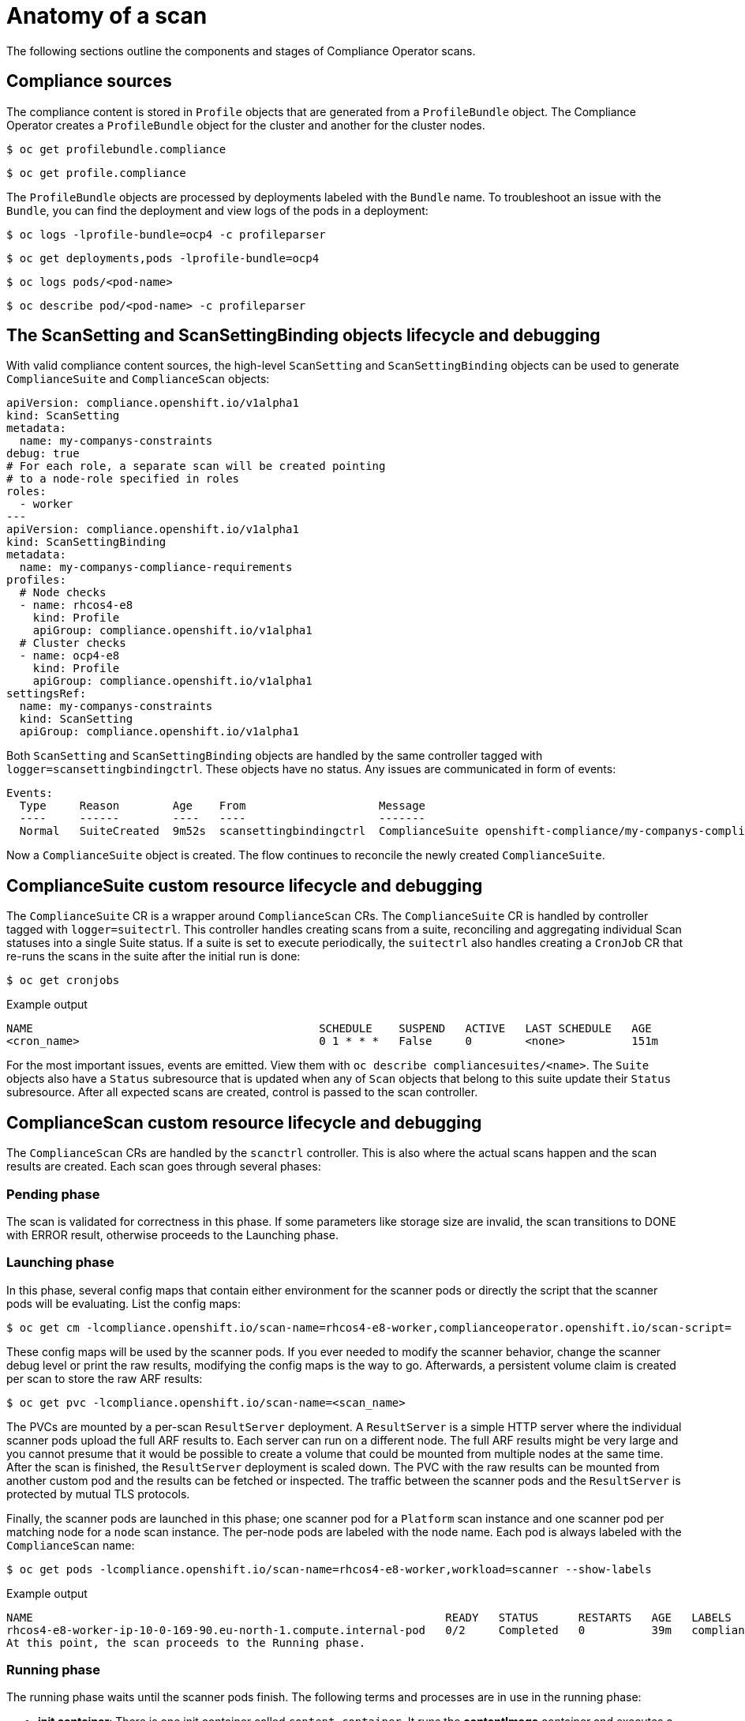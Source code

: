 // Module included in the following assemblies:
//
// * security/compliance_operator/compliance-operator-troubleshooting.adoc

[id="compliance-anatomy_{context}"]
= Anatomy of a scan

The following sections outline the components and stages of Compliance Operator scans.

[id="compliance-anatomy-compliance-sources_{context}"]
== Compliance sources
The compliance content is stored in `Profile` objects that are generated from a `ProfileBundle` object. The Compliance Operator creates a `ProfileBundle` object for the cluster and another for the cluster nodes.

[source,terminal]
----
$ oc get profilebundle.compliance
----

[source,terminal]
----
$ oc get profile.compliance
----

The `ProfileBundle` objects are processed by deployments labeled with the `Bundle` name. To troubleshoot an issue with the `Bundle`, you can find the deployment and view logs of the pods in a deployment:

[source,terminal]
----
$ oc logs -lprofile-bundle=ocp4 -c profileparser
----

[source,terminal]
----
$ oc get deployments,pods -lprofile-bundle=ocp4
----

[source,terminal]
----
$ oc logs pods/<pod-name>
----

[source,terminal]
----
$ oc describe pod/<pod-name> -c profileparser
----

[id="compliance-anatomy-scan-setting-scan-binding-lifecycle_{context}"]
== The ScanSetting and ScanSettingBinding objects lifecycle and debugging
With valid compliance content sources, the high-level `ScanSetting` and `ScanSettingBinding` objects can be used to generate `ComplianceSuite` and `ComplianceScan` objects:

[source,yaml]
----
apiVersion: compliance.openshift.io/v1alpha1
kind: ScanSetting
metadata:
  name: my-companys-constraints
debug: true
# For each role, a separate scan will be created pointing
# to a node-role specified in roles
roles:
  - worker
---
apiVersion: compliance.openshift.io/v1alpha1
kind: ScanSettingBinding
metadata:
  name: my-companys-compliance-requirements
profiles:
  # Node checks
  - name: rhcos4-e8
    kind: Profile
    apiGroup: compliance.openshift.io/v1alpha1
  # Cluster checks
  - name: ocp4-e8
    kind: Profile
    apiGroup: compliance.openshift.io/v1alpha1
settingsRef:
  name: my-companys-constraints
  kind: ScanSetting
  apiGroup: compliance.openshift.io/v1alpha1
----

Both `ScanSetting` and `ScanSettingBinding` objects are handled by the same controller tagged with `logger=scansettingbindingctrl`.  These objects have no status. Any issues are communicated in form of events:

[source,terminal]
----
Events:
  Type     Reason        Age    From                    Message
  ----     ------        ----   ----                    -------
  Normal   SuiteCreated  9m52s  scansettingbindingctrl  ComplianceSuite openshift-compliance/my-companys-compliance-requirements created
----

Now a `ComplianceSuite` object is created. The flow continues to reconcile the newly created `ComplianceSuite`.

[id="compliance-suite-lifecycle-debugging_{context}"]
== ComplianceSuite custom resource lifecycle and debugging
The `ComplianceSuite` CR is a wrapper around `ComplianceScan` CRs. The `ComplianceSuite` CR is handled by controller tagged with `logger=suitectrl`.
This controller handles creating scans from a suite, reconciling and aggregating individual Scan statuses into a single Suite status. If a suite is set to execute periodically, the `suitectrl` also handles creating a `CronJob` CR that re-runs the scans in the suite after the initial run is done:

[source,terminal]
----
$ oc get cronjobs
----

.Example output
[source,terminal]
----
NAME                                           SCHEDULE    SUSPEND   ACTIVE   LAST SCHEDULE   AGE
<cron_name>                                    0 1 * * *   False     0        <none>          151m
----

For the most important issues, events are emitted. View them with `oc describe compliancesuites/<name>`. The `Suite` objects also have a `Status` subresource that is updated when any of `Scan` objects that belong to this suite update their `Status` subresource. After all expected scans are created, control is passed to the scan controller.

[id="compliance-scan-lifecycle-debugging_{context}"]
== ComplianceScan custom resource lifecycle and debugging
The `ComplianceScan` CRs are handled by the `scanctrl` controller. This is also where the actual scans happen and the scan results are created. Each scan goes through several phases:

[id="compliance-scan-pending-phase_{context}"]
=== Pending phase
The scan is validated for correctness in this phase. If some parameters like storage size are invalid, the scan transitions to DONE with ERROR result, otherwise proceeds to the Launching phase.

[id="compliance-scan-launching-phase_{context}"]
=== Launching phase
In this phase, several config maps that contain either environment for the scanner pods or directly the script that the scanner pods will be evaluating. List the config maps:

[source,terminal]
----
$ oc get cm -lcompliance.openshift.io/scan-name=rhcos4-e8-worker,complianceoperator.openshift.io/scan-script=
----

These config maps will be used by the scanner pods. If you ever needed to modify the scanner behavior, change the scanner debug level or print the raw results, modifying the config maps is the way to go. Afterwards, a persistent volume claim is created per scan to store the raw ARF results:

[source,terminal]
----
$ oc get pvc -lcompliance.openshift.io/scan-name=<scan_name>
----

The PVCs are mounted by a per-scan `ResultServer` deployment. A `ResultServer` is a simple HTTP server where the individual scanner pods upload the full ARF results to. Each server can run on a different node. The full ARF results might be very large and you cannot presume that it would be possible to create a volume that could be mounted from multiple nodes at the same time. After the scan is finished, the `ResultServer` deployment is scaled down. The PVC with the raw results can be mounted from another custom pod and the results can be fetched or inspected. The traffic between the scanner pods and the `ResultServer` is protected by mutual TLS protocols.

Finally, the scanner pods are launched in this phase; one scanner pod for a `Platform` scan instance and one scanner pod per matching node for a `node` scan instance. The per-node pods are labeled with the node name. Each pod is always labeled with the `ComplianceScan` name:

[source,terminal]
----
$ oc get pods -lcompliance.openshift.io/scan-name=rhcos4-e8-worker,workload=scanner --show-labels
----

.Example output
[source,terminal]
----
NAME                                                              READY   STATUS      RESTARTS   AGE   LABELS
rhcos4-e8-worker-ip-10-0-169-90.eu-north-1.compute.internal-pod   0/2     Completed   0          39m   compliance.openshift.io/scan-name=rhcos4-e8-worker,targetNode=ip-10-0-169-90.eu-north-1.compute.internal,workload=scanner
At this point, the scan proceeds to the Running phase.
----

[id="compliance-scan-running-phase_{context}"]
=== Running phase
The running phase waits until the scanner pods finish. The following terms and processes are in use in the running phase:

* *init container*: There is one init container called `content-container`. It runs the *contentImage* container and executes a single command that copies the *contentFile* to the `/content` directory shared with the other containers in this pod.

* *scanner*: This container runs the scan. For node scans, the container mounts the node filesystem as `/host` and mounts the content delivered by the init container. The container also mounts the `entrypoint` `ConfigMap` created in the Launching phase and executes it. The default script in the entrypoint `ConfigMap` executes OpenSCAP and stores the result files in the `/results` directory shared between the pod's containers. Logs from this pod can be viewed to determine what the OpenSCAP scanner checked. More verbose output can be viewed with the `debug` flag.

* *logcollector*: The logcollector container waits until the scanner container finishes. Then, it uploads the full ARF results to the `ResultServer` and separately uploads the XCCDF results along with scan result and OpenSCAP result code as a `ConfigMap.` These result config maps are labeled with the scan name (`compliance.openshift.io/scan-name=<scan_name>`):
+
[source,terminal]
----
$ oc describe cm/rhcos4-e8-worker-ip-10-0-169-90.eu-north-1.compute.internal-pod
----
+
.Example output
[source,terminal]
----
      Name:         rhcos4-e8-worker-ip-10-0-169-90.eu-north-1.compute.internal-pod
      Namespace:    openshift-compliance
      Labels:       compliance.openshift.io/scan-name-scan=rhcos4-e8-worker
                    complianceoperator.openshift.io/scan-result=
      Annotations:  compliance-remediations/processed:
                    compliance.openshift.io/scan-error-msg:
                    compliance.openshift.io/scan-result: NON-COMPLIANT
                    OpenSCAP-scan-result/node: ip-10-0-169-90.eu-north-1.compute.internal

      Data
      ====
      exit-code:
      ----
      2
      results:
      ----
      <?xml version="1.0" encoding="UTF-8"?>
      ...
----

Scanner pods for `Platform` scans are similar, except:

* There is one extra init container called `api-resource-collector` that reads the OpenSCAP content provided by the content-container init, container, figures out which API resources the content needs to examine and stores those API resources to a shared directory where the `scanner` container would read them from.

* The `scanner` container does not need to mount the host file system.

When the scanner pods are done, the scans move on to the Aggregating phase.

[id="compliance-scan-aggregating-phase_{context}"]
=== Aggregating phase
In the aggregating phase, the scan controller spawns yet another pod called the aggregator pod. Its purpose it to take the result `ConfigMap` objects, read the results and for each check result create the corresponding Kubernetes object. If the check failure can be automatically remediated, a `ComplianceRemediation` object is created. To provide human-readable metadata for the checks and remediations, the aggregator pod also mounts the OpenSCAP content using an init container.

When a config map is processed by an aggregator pod, it is labeled the `compliance-remediations/processed` label. The result of this phase are `ComplianceCheckResult` objects:

[source,terminal]
----
$ oc get compliancecheckresults -lcompliance.openshift.io/scan-name=rhcos4-e8-worker
----

.Example output
[source,terminal]
----
NAME                                                       STATUS   SEVERITY
rhcos4-e8-worker-accounts-no-uid-except-zero               PASS     high
rhcos4-e8-worker-audit-rules-dac-modification-chmod        FAIL     medium
----
and `ComplianceRemediation` objects:

[source,terminal]
----
$ oc get complianceremediations -lcompliance.openshift.io/scan-name=rhcos4-e8-worker
----

.Example output
[source,terminal]
----
NAME                                                       STATE
rhcos4-e8-worker-audit-rules-dac-modification-chmod        NotApplied
rhcos4-e8-worker-audit-rules-dac-modification-chown        NotApplied
rhcos4-e8-worker-audit-rules-execution-chcon               NotApplied
rhcos4-e8-worker-audit-rules-execution-restorecon          NotApplied
rhcos4-e8-worker-audit-rules-execution-semanage            NotApplied
rhcos4-e8-worker-audit-rules-execution-setfiles            NotApplied
----

After these CRs are created, the aggregator pod exits and the scan moves on to the Done phase.

[id="compliance-scan-done-phase_{context}"]
=== Done phase
In the final scan phase, the scan resources are cleaned up if needed and the `ResultServer` deployment is either scaled down (if the scan was one-time) or deleted if the scan is continuous; the next scan instance would then recreate the deployment again.

It is also possible to trigger a re-run of a scan in the Done phase by annotating it:

[source,terminal]
----
$ oc annotate compliancescans/<scan_name> compliance.openshift.io/rescan=
----

After the scan reaches the Done phase, nothing else happens on its own unless the remediations are set to be applied automatically with `autoApplyRemediations: true`. The {product-title} administrator would now review the remediations and apply them as needed. If the remediations are set to be applied automatically, the `ComplianceSuite` controller takes over in the Done phase, pauses the machine config pool to which the scan maps to and applies all the remediations in one go. If a remediation is applied, the `ComplianceRemediation` controller takes over.

[id="compliance-remediation-lifecycle-debugging_{context}"]
== ComplianceRemediation controller lifecycle and debugging
The example scan has reported some findings. One of the remediations can be enabled by toggling its `apply` attribute to `true`:

[source,terminal]
----
$ oc patch complianceremediations/rhcos4-e8-worker-audit-rules-dac-modification-chmod --patch '{"spec":{"apply":true}}' --type=merge
----

The `ComplianceRemediation` controller (`logger=remediationctrl`) reconciles the modified object. The result of the reconciliation is change of status of the remediation object that is reconciled, but also a change of the rendered per-suite `MachineConfig` object that contains all the applied remediations.

The `MachineConfig` object always begins with `75-` and is named after the scan and the suite:

[source,terminal]
----
$ oc get mc | grep 75-
----

.Example output
[source,terminal]
----
75-rhcos4-e8-worker-my-companys-compliance-requirements                                                3.2.0             2m46s
----

The remediations the `mc` currently consists of are listed in the machine config's annotations:

[source,terminal]
----
$ oc describe mc/75-rhcos4-e8-worker-my-companys-compliance-requirements
----

.Example output
[source,terminal]
----
Name:         75-rhcos4-e8-worker-my-companys-compliance-requirements
Labels:       machineconfiguration.openshift.io/role=worker
Annotations:  remediation/rhcos4-e8-worker-audit-rules-dac-modification-chmod:
----

The `ComplianceRemediation` controller's algorithm works like this:

* All currently applied remediations are read into an initial remediation set.
* If the reconciled remediation is supposed to be applied, it is added to the set.
* A `MachineConfig` object is rendered from the set and annotated with names  of remediations in the set. If the set is empty (the last remediation was unapplied), the rendered `MachineConfig` object is removed.
* If and only if the rendered machine config is different from the one already applied in the cluster, the applied MC is updated (or created, or deleted).
* Creating or modifying a `MachineConfig` object triggers a reboot of nodes that match the `machineconfiguration.openshift.io/role` label - see the Machine Config Operator documentation for more details.

The remediation loop ends once the rendered machine config is updated, if needed, and the reconciled remediation object status is updated. In our case, applying the remediation would trigger a reboot. After the reboot, annotate the scan to re-run it:

[source,terminal]
----
$ oc annotate compliancescans/<scan_name> compliance.openshift.io/rescan=
----

The scan will run and finish. Check for the remediation to pass:

[source,terminal]
----
$ oc get compliancecheckresults/rhcos4-e8-worker-audit-rules-dac-modification-chmod
----

.Example output
[source,terminal]
----
NAME                                                  STATUS   SEVERITY
rhcos4-e8-worker-audit-rules-dac-modification-chmod   PASS     medium
----

[id="compliance-operator-useful-labels_{context}"]
== Useful labels

Each pod that is spawned by the Compliance Operator is labeled specifically with the scan it belongs to and the work it does. The scan identifier is labeled with the `compliance.openshift.io/scan-name` label. The workload identifier is labeled with the `workload` label.

The Compliance Operator schedules the following workloads:

* *scanner*: Performs the compliance scan.

* *resultserver*: Stores the raw results for the compliance scan.

* *aggregator*: Aggregates the results, detects inconsistencies and outputs result objects (checkresults and remediations).

* *suitererunner*: Will tag a suite to be re-run (when a schedule is set).

* *profileparser*: Parses a datastream and creates the appropriate profiles, rules and variables.

When debugging and logs are required for a certain workload, run:

[source,terminal]
----
$ oc logs -l workload=<workload_name> -c <container_name>
----
